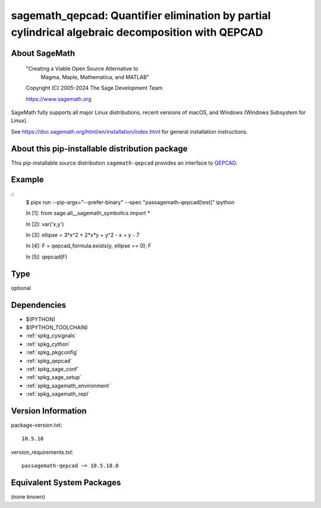.. _spkg_sagemath_qepcad:

========================================================================================================
sagemath_qepcad: Quantifier elimination by partial cylindrical algebraic decomposition with QEPCAD
========================================================================================================

About SageMath
--------------

   "Creating a Viable Open Source Alternative to
    Magma, Maple, Mathematica, and MATLAB"

   Copyright (C) 2005-2024 The Sage Development Team

   https://www.sagemath.org

SageMath fully supports all major Linux distributions, recent versions of
macOS, and Windows (Windows Subsystem for Linux).

See https://doc.sagemath.org/html/en/installation/index.html
for general installation instructions.


About this pip-installable distribution package
-----------------------------------------------

This pip-installable source distribution ``sagemath-qepcad`` provides an interface to
`QEPCAD <https://github.com/chriswestbrown/qepcad>`_.


Example
-------

::
   $ pipx run  --pip-args="--prefer-binary" --spec "passagemath-qepcad[test]" ipython

   In [1]: from sage.all__sagemath_symbolics import *

   In [2]: var('x,y')

   In [3]: ellipse = 3*x^2 + 2*x*y + y^2 - x + y - 7

   In [4]: F = qepcad_formula.exists(y, ellipse == 0); F

   In [5]: qepcad(F)

Type
----

optional


Dependencies
------------

- $(PYTHON)
- $(PYTHON_TOOLCHAIN)
- :ref:`spkg_cysignals`
- :ref:`spkg_cython`
- :ref:`spkg_pkgconfig`
- :ref:`spkg_qepcad`
- :ref:`spkg_sage_conf`
- :ref:`spkg_sage_setup`
- :ref:`spkg_sagemath_environment`
- :ref:`spkg_sagemath_repl`

Version Information
-------------------

package-version.txt::

    10.5.18

version_requirements.txt::

    passagemath-qepcad ~= 10.5.18.0


Equivalent System Packages
--------------------------

(none known)

